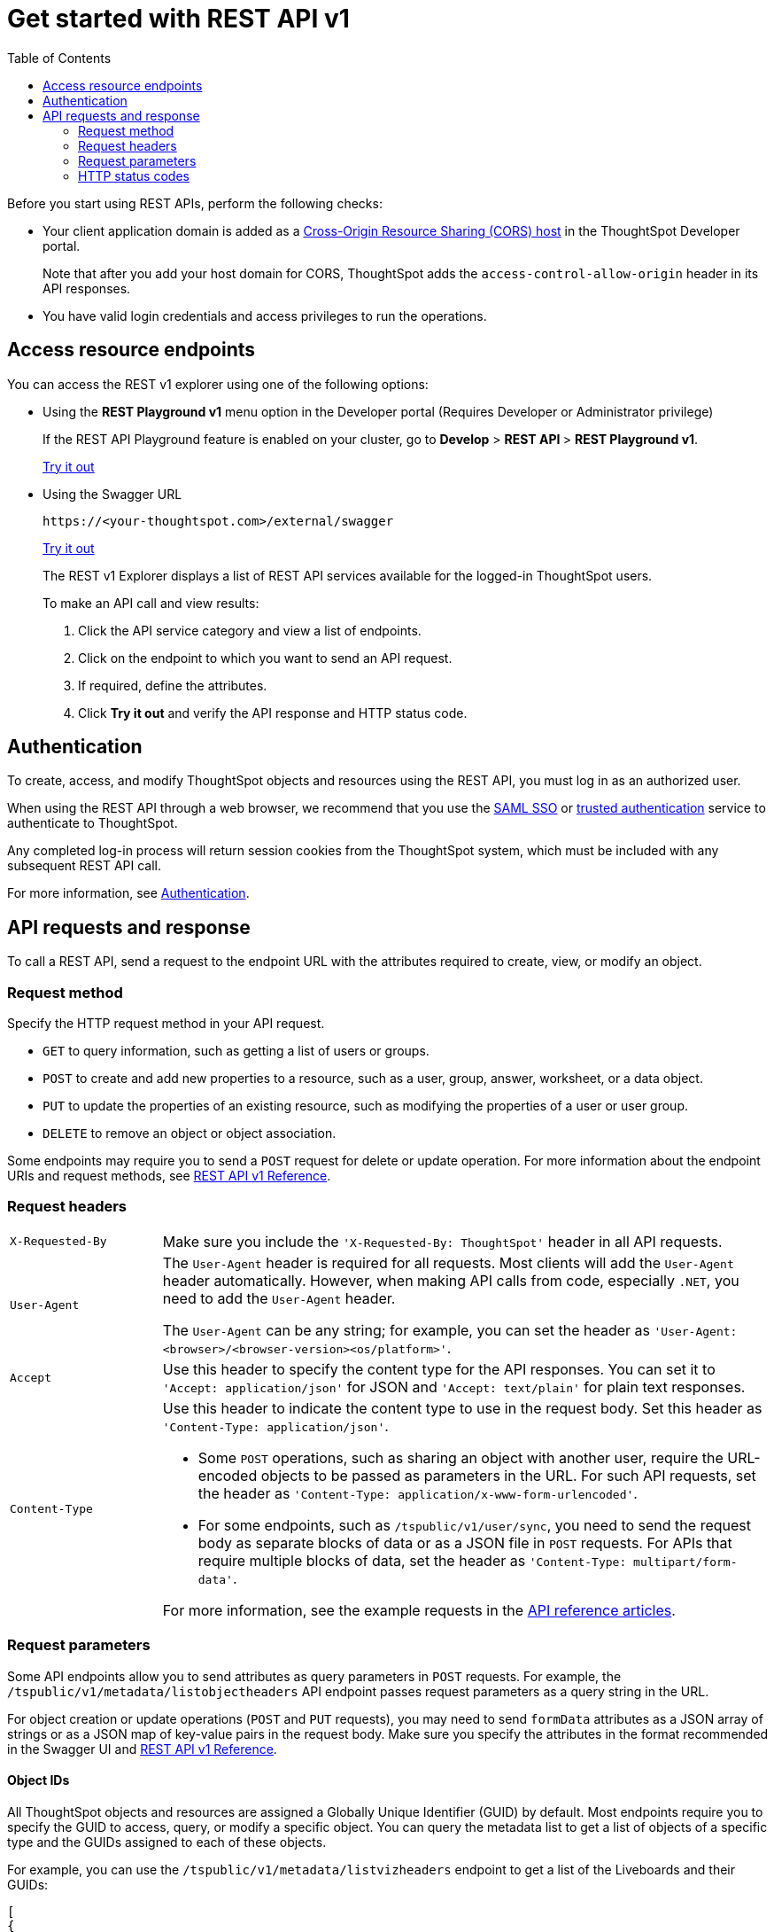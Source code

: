= Get started with REST API v1
:toc: true
:toclevels: 2

:page-title: Getting started with REST APIs
:page-pageid: rest-api-getstarted
:page-description: Get started with REST API to access, create, and manage ThoughtSpot resources programmatically.

Before you start using REST APIs, perform the following checks:

* Your client application domain is added as a xref:security-settings.adoc[Cross-Origin Resource Sharing (CORS) host] in the ThoughtSpot Developer portal. 
+
Note that after you add your host domain for CORS, ThoughtSpot adds the `access-control-allow-origin` header in its API responses.

* You have valid login credentials and access privileges to run the operations.  

== Access resource endpoints

You can access the REST v1 explorer using one of the following options:

* Using the *REST Playground v1* menu option in the Developer portal (Requires Developer or Administrator privilege)
+
If the REST API Playground feature is enabled on your cluster, go to *Develop* > **REST API **> *REST Playground v1*.

+
++++
<a href="{{previewPrefix}}/api/rest/playgroundV1" id="preview-in-playground" target="_blank">Try it out</a>
++++


* Using the Swagger URL
+
----
https://<your-thoughtspot.com>/external/swagger
----
+
++++
<a href="{{tshost}}/external/swagger" id="preview-in-playground" target="_blank"> Try it out</a> 
++++
The REST v1 Explorer displays a list of REST API services available for the logged-in ThoughtSpot users.

+
To make an API call and view results:

. Click the API service category and view a list of endpoints.
. Click on the endpoint to which you want to send an API request.
. If required, define the attributes.
. Click **Try it out** and verify the API response and HTTP status code.

== Authentication

To create, access, and modify ThoughtSpot objects and resources using the REST API, you must log in as an authorized user. 

When using the REST API through a web browser, we recommend that you use the xref:configure-saml.adoc[SAML SSO] or xref:trusted-authentication.adoc[trusted authentication] service to authenticate to ThoughtSpot.  

Any completed log-in process will return session cookies from the ThoughtSpot system, which must be included with any subsequent REST API call.

For more information, see xref:api-auth-session.adoc[Authentication].

== API requests and response

To call a REST API, send a request to the endpoint URL with the attributes required to create, view, or modify an object. 

=== Request method

Specify the HTTP request method in your API request. 

* `GET` to query information, such as getting a list of users or groups.
* `POST` to create and add new properties to a resource, such as a user, group, answer, worksheet, or a data object.
* `PUT` to update the properties of an existing resource, such as modifying the properties of a user or user group. 
* `DELETE` to remove an object or object association.

Some endpoints may require you to send a `POST` request for delete or update operation. For more information about the endpoint URIs and request methods, see xref:rest-api-reference.adoc[REST API v1 Reference].


=== Request headers

[width="100%" cols="1,4"]
|===
|`X-Requested-By`| Make sure you include the `'X-Requested-By: ThoughtSpot'` header in all API requests. 
|`User-Agent`|The `User-Agent` header is required for all requests.  Most clients will add the `User-Agent` header automatically. However, when making API calls from code, especially `.NET`, you need to add the `User-Agent` header. 

The `User-Agent` can be any string; for example, you can set the header as `'User-Agent: <browser>/<browser-version><os/platform>'`.
|`Accept`| Use this header to specify the content type for the API responses. You can set it to `'Accept: application/json'` for JSON and `'Accept: text/plain'` for plain text responses.
|`Content-Type` a| Use this header to indicate the content type to use in the request body. Set this header as `'Content-Type: application/json'`. 

* Some `POST` operations, such as sharing an object with another user, require the URL-encoded objects to be passed as parameters in the URL. For such API requests, set the header as `'Content-Type: application/x-www-form-urlencoded'`.

* For some endpoints, such as `/tspublic/v1/user/sync`, you need to send the request body as separate blocks of data or as a JSON file in `POST` requests. For APIs that require multiple blocks of data, set the header as `'Content-Type: multipart/form-data'`.

For more information, see the example requests in the xref:rest-api-reference.adoc[API reference articles].
|===

=== Request parameters

Some API endpoints allow you to send attributes as query parameters in `POST` requests. For example, the  `/tspublic/v1/metadata/listobjectheaders` API endpoint passes request parameters as a query string in the URL.

For object creation or update operations (`POST` and `PUT` requests), you may need to send `formData` attributes as a JSON array of strings or as a JSON map of key-value pairs in the request body. Make sure you specify the attributes in the format recommended in the Swagger UI and xref:rest-api-reference.adoc[REST API v1 Reference].

==== Object IDs

All ThoughtSpot objects and resources are assigned a Globally Unique Identifier (GUID) by default. Most endpoints require you to specify the GUID to access, query, or modify a specific object. You can query the metadata list to get a list of objects of a specific type and the GUIDs assigned to each of these objects.

For example, you can use the `/tspublic/v1/metadata/listvizheaders` endpoint to get a list of the Liveboards and their GUIDs:

[source,JSON]
----
[
{
   "id":"d084c256-e284-4fc4-b80c-111cb606449a",
   "name":"Sales Performance",
   "description":"",
   "author":"67e15c06-d153-4924-a4cd-ff615393b60f",
   "created":1642560047638,
   "modified":1642560047638,
   "modifiedBy":"67e15c06-d153-4924-a4cd-ff615393b60f",
   "owner":"d084c256-e284-4fc4-b80c-111cb606449a",
   "isAutoCreated":false,
   "isAutoDelete":false
},
{
   "id":"74852035-9624-4fac-b352-200fa8506b14",
   "name":"Object Usage",
   "description":"",
   "author":"67e15c06-d153-4924-a4cd-ff615393b60f",
   "created":1620198465429,
   "modified":1620198473992,
   "modifiedBy":"67e15c06-d153-4924-a4cd-ff615393b60f",
   "owner":"74852035-9624-4fac-b352-200fa8506b14",
   "isAutoCreated":false,
   "isAutoDelete":false
}
]
----

=== HTTP status codes

For each API request, ThoughtSpot sends a response. The API returns one of the following response codes upon completing a request operation:

* *200*
+
Indicates a successful operation. The API returns a response body.
* *204*
+
Indicates a successful operation. The 204 response code does not include a response body.
* *400*
+
Indicates a bad request. You may have to modify the request before making another call.
* *401*
+
Indicates an unauthorized request. Check if you have the required credentials and object access to send the API request.

* *415*
+
Indicates an unsupported media type. Check the media type specified in the `Content-Type` header.

* *500*
+
Indicates an internal server error. Check if the data format of the request is supported. Verify if the server is available and can process the request.

